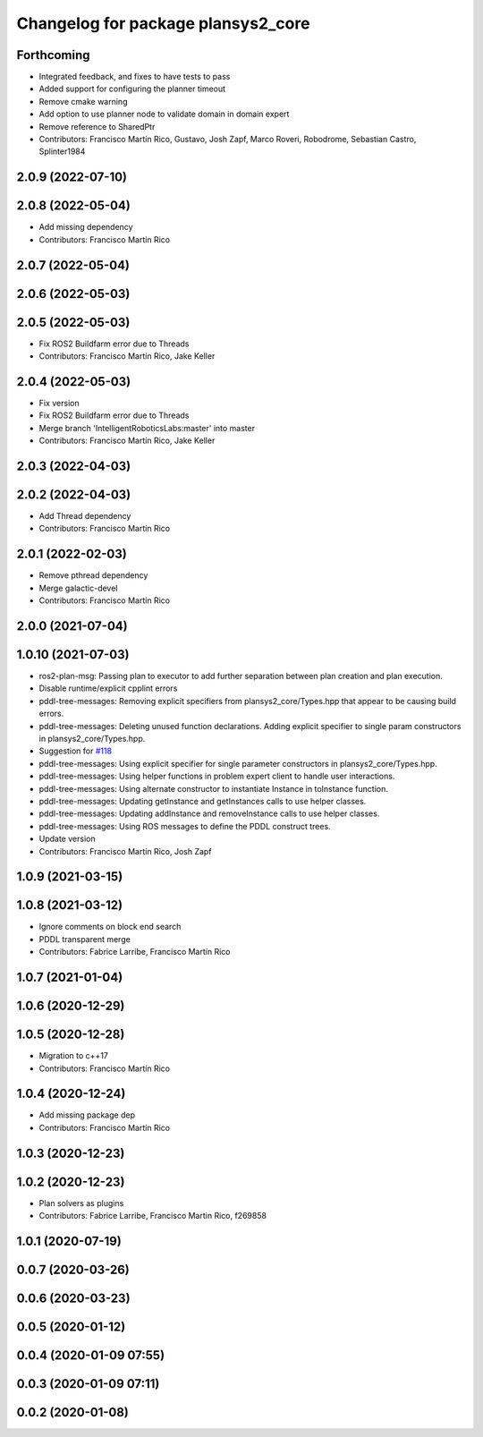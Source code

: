^^^^^^^^^^^^^^^^^^^^^^^^^^^^^^^^^^^
Changelog for package plansys2_core
^^^^^^^^^^^^^^^^^^^^^^^^^^^^^^^^^^^

Forthcoming
-----------
* Integrated feedback, and fixes to have tests to pass
* Added support for configuring the planner timeout
* Remove cmake warning
* Add option to use planner node to validate domain in domain expert
* Remove reference to SharedPtr
* Contributors: Francisco Martín Rico, Gustavo, Josh Zapf, Marco Roveri, Robodrome, Sebastian Castro, Splinter1984

2.0.9 (2022-07-10)
------------------

2.0.8 (2022-05-04)
------------------
* Add missing dependency
* Contributors: Francisco Martín Rico

2.0.7 (2022-05-04)
------------------

2.0.6 (2022-05-03)
------------------

2.0.5 (2022-05-03)
------------------
* Fix ROS2 Buildfarm error due to Threads
* Contributors: Francisco Martín Rico, Jake Keller

2.0.4 (2022-05-03)
------------------
* Fix version
* Fix ROS2 Buildfarm error due to Threads
* Merge branch 'IntelligentRoboticsLabs:master' into master
* Contributors: Francisco Martín Rico, Jake Keller

2.0.3 (2022-04-03)
------------------

2.0.2 (2022-04-03)
------------------
* Add Thread dependency
* Contributors: Francisco Martín Rico

2.0.1 (2022-02-03)
------------------
* Remove pthread dependency
* Merge galactic-devel
* Contributors: Francisco Martín Rico

2.0.0 (2021-07-04)
------------------

1.0.10 (2021-07-03)
-------------------
* ros2-plan-msg: Passing plan to executor to add further separation between plan creation and plan execution.
* Disable runtime/explicit cpplint errors
* pddl-tree-messages: Removing explicit specifiers from plansys2_core/Types.hpp that appear to be causing build errors.
* pddl-tree-messages: Deleting unused function declarations. Adding explicit specifier to single param constructors in plansys2_core/Types.hpp.
* Suggestion for `#118 <https://github.com/IntelligentRoboticsLabs/ros2_planning_system/issues/118>`_
* pddl-tree-messages: Using explicit specifier for single parameter constructors in plansys2_core/Types.hpp.
* pddl-tree-messages: Using helper functions in problem expert client to handle user interactions.
* pddl-tree-messages: Using alternate constructor to instantiate Instance in toInstance function.
* pddl-tree-messages: Updating getInstance and getInstances calls to use helper classes.
* pddl-tree-messages: Updating addInstance and removeInstance calls to use helper classes.
* pddl-tree-messages: Using ROS messages to define the PDDL construct trees.
* Update version
* Contributors: Francisco Martín Rico, Josh Zapf

1.0.9 (2021-03-15)
------------------

1.0.8 (2021-03-12)
------------------
* Ignore comments on block end search
* PDDL transparent merge
* Contributors: Fabrice Larribe, Francisco Martín Rico
1.0.7 (2021-01-04)
------------------

1.0.6 (2020-12-29)
------------------

1.0.5 (2020-12-28)
------------------
* Migration to c++17
* Contributors: Francisco Martín Rico

1.0.4 (2020-12-24)
------------------
* Add missing package dep
* Contributors: Francisco Martín Rico
1.0.3 (2020-12-23)
------------------

1.0.2 (2020-12-23)
------------------
* Plan solvers as plugins
* Contributors: Fabrice Larribe, Francisco Martin Rico, f269858

1.0.1 (2020-07-19)
------------------

0.0.7 (2020-03-26)
------------------

0.0.6 (2020-03-23)
------------------

0.0.5 (2020-01-12)
------------------

0.0.4 (2020-01-09 07:55)
------------------------

0.0.3 (2020-01-09 07:11)
------------------------

0.0.2 (2020-01-08)
------------------
